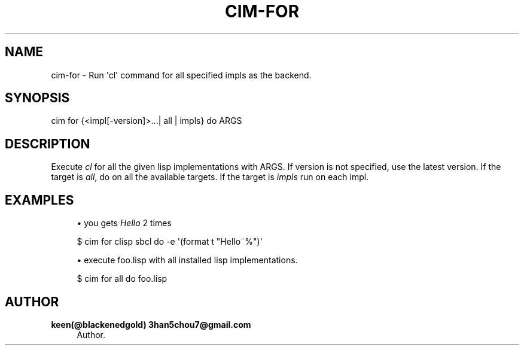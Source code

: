 '\" t
.\"     Title: cim-for
.\"    Author: keen(@blackenedgold) 3han5chou7@gmail.com
.\" Generator: DocBook XSL Stylesheets v1.76.1 <http://docbook.sf.net/>
.\"      Date: 01/17/2015
.\"    Manual: CIM Manual
.\"    Source: \ \&
.\"  Language: English
.\"
.TH "CIM\-FOR" "1" "01/17/2015" "\ \&" "CIM Manual"
.\" -----------------------------------------------------------------
.\" * Define some portability stuff
.\" -----------------------------------------------------------------
.\" ~~~~~~~~~~~~~~~~~~~~~~~~~~~~~~~~~~~~~~~~~~~~~~~~~~~~~~~~~~~~~~~~~
.\" http://bugs.debian.org/507673
.\" http://lists.gnu.org/archive/html/groff/2009-02/msg00013.html
.\" ~~~~~~~~~~~~~~~~~~~~~~~~~~~~~~~~~~~~~~~~~~~~~~~~~~~~~~~~~~~~~~~~~
.ie \n(.g .ds Aq \(aq
.el       .ds Aq '
.\" -----------------------------------------------------------------
.\" * set default formatting
.\" -----------------------------------------------------------------
.\" disable hyphenation
.nh
.\" disable justification (adjust text to left margin only)
.ad l
.\" -----------------------------------------------------------------
.\" * MAIN CONTENT STARTS HERE *
.\" -----------------------------------------------------------------
.SH "NAME"
cim-for \- Run \*(Aqcl\*(Aq command for all specified impls as the backend\&.
.SH "SYNOPSIS"
.sp
.nf
cim for {<impl[\-version]>\&...| all | impls} do ARGS
.fi
.SH "DESCRIPTION"
.sp
Execute \fIcl\fR for all the given lisp implementations with ARGS\&. If version is not specified, use the latest version\&. If the target is \fIall\fR, do on all the available targets\&. If the target is \fIimpls\fR run on each impl\&.
.SH "EXAMPLES"
.sp
.RS 4
.ie n \{\
\h'-04'\(bu\h'+03'\c
.\}
.el \{\
.sp -1
.IP \(bu 2.3
.\}
you gets
\fIHello\fR
2 times
.RE
.sp
.if n \{\
.RS 4
.\}
.nf
$ cim for clisp sbcl do \-e \*(Aq(format t "Hello~%")\*(Aq
.fi
.if n \{\
.RE
.\}
.sp
.RS 4
.ie n \{\
\h'-04'\(bu\h'+03'\c
.\}
.el \{\
.sp -1
.IP \(bu 2.3
.\}
execute foo\&.lisp with all installed lisp implementations\&.
.RE
.sp
.if n \{\
.RS 4
.\}
.nf
$ cim for all do foo\&.lisp
.fi
.if n \{\
.RE
.\}
.SH "AUTHOR"
.PP
\fBkeen(@blackenedgold) 3han5chou7@gmail\&.com\fR
.RS 4
Author.
.RE
